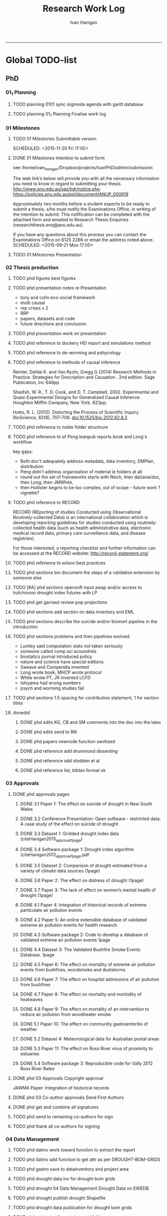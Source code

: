 #+TITLE: Research Work Log 
#+AUTHOR: Ivan Hanigan
#+email: ivan.hanigan@gmail.com
-----

* Global TODO-list

** PhD

*** 01_1 Planning
***** TODO planning 0101 sync orgmode agenda with gantt database

***** TODO planning 01_1 Planning Finalise work log


*** 01 Milestones

***** TODO 01 Milestones Submittable version

    SCHEDULED: <2015-11-20 Fri 17:00>
***** DONE 01 Milestones Intention to submit form
see /home/ivan_hanigan/Dropbox/projects/IvanPhD/admin/submission

The web link’s below will provide you with all the necessary information you need to know in regard to submitting your thesis.
http://www.anu.edu.au/sas/hdr/notice.php
https://policies.anu.edu.au/ppl/document/ANUP_000819

Approximately two months before a student expects to be ready to submit a thesis, s/he must notify the Examinations Office, in writing of the intention to submit.  This notification can be completed with the attached form and emailed to Research Thesis Enquiries (researchthesis.enq@anu.edu.au).

If you have any questions about this process you can contact the Examinations Office on 6125 2266 or email the address noted above.
    SCHEDULED: <2015-09-21 Mon 17:00>
***** TODO 01 Milestones Presentation
    SCHEDULED: <2015-11-19 12:30>

*** 02 Thesis production

***** TODO phd figures best figures
***** TODO phd presentation notes re Presentation
- tony and colin eco-social framework
- multi causal
- rep crises x 2
- RRP
- papers, datasets and code
- future directions and conclusion
***** TODO phd presentation work on presentation
***** TODO phd reference to dockery HEI report and simulations method
***** TODO phd reference to de-worming and pshycology
***** TODO phd reference to methods of causal inference
Remler, Dahlai K. and Van  Ryzin, Gregg G.(2014) Research Methods in Practice: Strategies for Description and Causation . 2nd edition.  Sage Publication, Inc 648pp

Shadish, W. R., T. D. Cook, and D. T. Campbell. 2002. Experimental and Quasi-Experimental Designs for Generalized Causal Inference. Houghton Mifflin Company, New York. 623pp.

\cite{Hutto2012}

Hutto, R. L. (2012). Distorting the Process of Scientific Inquiry. BioScience, 62(8), 707–708. doi:10.1525/bio.2012.62.8.3

***** TODO phd reference to noble folder structrure
***** TODO phd reference to of Peng leanpub reports book and Long's workflow

key gaps:
- Both don't adequately address metadata, data inventory, DMPlan, distribution
- Peng didn't address organisation of material ie folders at all
- round out the set of frameworks starts with Reich, then dat/ana/doc, then Long, then JMWhite, 
- then Hollister begins to be too complex, out of scope - future work ? vignette?  
***** TODO phd reference to RECORD
RECORD (REporting of studies Conducted using Observational Routinely-collected Data) is an international collaboration which is  developing reporting guidelines for studies conducted using routinely-collected health data (such as health administrative data, electronic medical record data, primary care surveillance data, and disease registries). 


For those interested, a reporting checklist and further information can be accessed at the RECORD website: http://record-statement.org/

***** TODO phd reference to wilson best practices
***** TODO phd sections bio document the steps of a validation extension by someone else
***** TODO [#A] phd sections opensoft input awap and/or access to hutchinson drought index futures with LP
***** TODO phd get garnaut review pop projections
***** TODO phd sections add section on data inventory and EML
***** TODO phd sections describe the suicide and/or biomort pipeline in the introduction
***** TODO phd sections problems and then pipelines evolved
- Lumley said computation stats not taken seriously
- someone called comp sci scoundrels
- biostatics journal introduced policy
- nature and science have special editions
- Sweave and Compendia invented
- Long wrote book,  MHCP wrote protocol
- White wrote PT, JR invented LCFD
- Ishiyama had wrong numbers
- psych and worming studies fail

***** TODO phd sections 1.5 spacing for contribution statement, 1 for section titles
***** donedid
****** DONE phd edits KG, CB and SM comments into the doc into the latex

****** DONE phd edits send to RN

****** DONE phd papers newnode function sanitized
****** DONE phd reference add drummond dissenting

****** DONE phd reference add stodden et al

****** DONE phd reference list, bibtex format ok 
*** 03 Approvals



***** DONE phd approvals pages
****** DONE 3.1 Paper 1: The effect on suicide of drought in New South Wales
****** DONE 3.2 Conference Presentation: Open software - restricted data: A case study of the effect on suicide of drought
****** DONE 3.3 Dataset 1: Gridded drought index data (citeHanigan2015_approval_1page)
****** DONE 3.4 Software package 1: Drought index algorithm (citeHanigan2012_approval_1page.pdf
****** DONE 3.5 Dataset 2: Comparison of drought estimated from a variety of climate data sources (1page)
****** DONE 3.6 Paper 2: The effect on distress of drought (1page)
****** DONE 3.7 Paper 3: The lack of effect on women’s mental health of drought (1page)
****** DONE 4.1 Paper 4: Integration of historical records of extreme particulate air pollution events
****** DONE 4.2 Paper 5: An online extensible database of validated extreme air pollution events for health research
****** DONE 4.3 Software package 2: Code to develop a database of validated extreme air pollution events 1page
****** DONE 4.4 Dataset 3: The Validated Bushfire Smoke Events Database. 1page
****** DONE 4.5 Paper 6: The effect on mortality of extreme air pollution events from bushfires, woodsmoke and duststorms
****** DONE 4.6 Paper 7: The effect on hospital admissions of air pollution from bushfires
****** DONE 4.7 Paper 8: The effect on mortality and morbidity of heatwaves
****** DONE 4.8 Paper 9: The effect on mortality of an intervention to reduce air pollution from woodheater smoke
****** DONE 5.1 Paper 10: The effect on community gastroenteritis of weather
****** DONE 5.2 Dataset 4: Meteorological data for Australian postal areas
****** DONE 5.3 Paper 11: The effect on Ross River virus of proximity to estuaries
****** DONE 5.4 Software package 3: Reproducible code for Vally 2012 Ross River Rates



***** DONE phd 03 Approvals Copyright approval
JAWMA Paper: Integration of historical records


***** DONE phd 03 Co-author approvals Send First Authors



***** DONE phd get and combine all signatures

***** TODO phd send to remaining co-authors for sign


***** TODO phd thank all co-authors for signing


*** 04 Data Management
***** TODO phd datinv work toward function to extract the report
***** TODO phd datinv add function to get attr as per DROUGHT-BOM-GRIDS
#+begin_src R :session *R* :tangle no :exports none :eval no
  #### name:2015-10-15 ####
  
  #### Set any global variables here ####
  projdir <- "~/projects/DROUGHT-BOM-GRIDS/"
  outdir <- file.path(projdir, "data")
  # if(!file.exists(outdir)) dir.create(outdir)
  #outfile <- "data"
  #file.path(outdir, outfile) 
  setwd(projdir)
  
  #### Load any needed libraries #### 
  #library(gdata)
  library(disentangle)
  library(sqldf)
  #library(taxize)
  indir <- "data"
  
  #### Identify your data inputs ####
  dir(indir)
  infile <- "drought_bom_grids.rain_act_1890_2008.csv"
  
   
  #### load ####
  print(file.path(projdir, indir,infile))
  dat <- read.csv(file.path(indir,infile), stringsAsFactors = F)
      
  #### check ####
  str(dat)
  # write down the nrows and ncols here for future reference
  # 'data.frame': 4260 obs. of  11 variables:
  head(dat) 
  tail(dat)
  summary(dat)
  
  vl  <- variable_names_and_labels(infile = file.path(indir, infile))
  for(i in 1:nrow(vl)){
  #  i=1
  inst <- "INSERT INTO attr(
              entity_id, variable_name, variable_definition, measurement_scales, 
              units, value_labels)
      VALUES ("
    txt  <- paste(c(34, vl[i,1:(ncol(vl)-3)]), sep = "", collapse = "','")
  txt <- gsub("34'", "34", txt)
  cat(sprintf("%s\n%s');\n", inst,txt))
  } 
#+end_src 

***** TODO phd gastro save to datainventory and project area
***** TODO phd drought  data inv for drought bom grids
***** TODO phd drought 04 Data Management Drought Data on EWEDB
***** TODO phd drought publish drought Shapefile

***** TODO phd drought data publication for drought bom grids
***** DONE phd sort out vally_rrv scripts and folders
TODO which is home?
~/Dropbox/projects/IvanPhD/Papers/Vally20091223_RossRiverRates/ 
OR /home/ivan_hanigan/projects/vally_rrv

*** 05 Post-doc opportunities
***** TODO phd heatwaves and health forecasting 
***** TODO 05 Post-doc opportunities Talk to Mark Howden re CSIRO



***** TODO phd postdoc at UC
***** TODO phd postdoc at UC, print levels

*** 06 Paid Work

***** TODO 06 Work opportunities Contact enago and ask for work 



*** 07 Supervision
***** DONE 07 Supervision Colin back
      SCHEDULED: <2015-10-07 Wed 17:00>

*** 08 Reviewing
** UCRH

***** TODO ucrh 0601 UCRH Files Files copy spatial ref
Not hunter water, not dem, not rural, not natsem, just abs, anzlic metadata, aria, asgs, bom, postcode, air toxics, bikeways, landuse, seifa, topo250k, valuation,

***** TODO ucrh timesheet 
      SCHEDULED: <2015-11-19 Thu 09:00>
***** TODO ucrh 0601 UCRH Files files planning deploy to SURE workspace, test on Rstudio server
As part of this write some simple doco like a DMP but focus on pipeline workflow
Use examples of Neuro
- neighbourhood
- neuro log
- seef analysis plan 
- sabrina work
- noise
- DMP, datainv, workplans, worklogs, workflows, distribution, group/individual
***** TODO 0602 UCRH Neighbourhood Data sharing arrangements
- upstream data collections like WA air pollution have licence
- does CSIRO?
- the data inventory can capture details for each dataset
- get CC to agree to share passive monitor data via LK
- get JH to agree to share passive and active monitor data via LK
- get AB advice on GEE prediction error
- get MC agreement on shipping CTM run for no2

***** TODO [#A] URGENT_ACTION ucrh 0602 UCRH Neighbourhood data inventory overview
***** TODO ucrh 0602 UCRH Neighbourhood data inventory email CC about passive
***** TODO ucrh 0602 UCRH Neighbourhood data inventory email JH about passive and LUR and CTM
***** TODO ucrh 0602 UCRH Neighbourhood data inventory email AB about GEE
***** TODO ucrh 0602 UCRH neighbourhood Neighbourhood meeting 4 analysis plan and data review for meeting
***** TODO 0602 UCRH Neighbourhood Preliminary modelling
- This depends on data inventory and sharing
- Plan at next meeting
***** TODO ucrh 0602 UCRH Neighbourhood Neighbourhood setup BMElib
BME install and test, got warnings, need to resolve
NA
***** TODO ucrh 0603 UCRH Noise Noise Meeting 
***** TODO [#A] URGENT_ACTION ucrh 0603 UCRH Noise List limitations of the preliminary model.
- After prelim modelling we decided the results are good to go into a more refined doco
- the discussion turns to limitations about 
a) source (roads, rail etc), need for QC/validation
b) target (buildings, shape, height)
c) barriers (the RMS or property developer built walls)

***** TODO ucrh 0603 UCRH Noise Reporting
Ivan, Ben and Geoff (all welcome)
Oct
TODO writing up our findings so far. 
possible the document could be "Data Requirements for a Noise Model; A Case Study of Sydney NSW"  and so a brief lit review on the noise model followed by a data inventory and the case study is about the attempts at data acquisition (and I assume discussion of the lack of available data or limitations and blah blah)

***** TODO ucrh 0603 UCRH Noise Hunting data
- Look around in data.gov, NSW ‘SIX’ eXchange site, AURIN
- TODO focus on buildings/ traffic counts.
- TODO LATER
***** TODO ucrh 0603 UCRH Noise Literature collection
All
Ongoing
TODO example Jal sent a few papers on noise esp aircraft noise
This is low priority, see 3. Reporting task above.
Geoff noted he has students who are doing a lit review on indirect effects of noise on health.  Ben has stuff.

***** TODO ucrh 0603 UCRH Noise Traffic Counts
URGENT TODO Christine still to supply Zenith.
DONE most of the traffic files that Christine had are shared with Ivan now. RMS traffic XLS, RMS Roadside Device, RMS Permanent Active Counters, Bankstown (Jal likes this one close to bankstown airport – only a secondary airport, Fairfield don’t want new airport, Liverpool do). traffic counts XLS, Hawkesbury Traf counts XLS, Randwick Bondi Junction Traf count estimates, Willoughby Traf counts XLS, Zenith (estimates) . (councils only count for high-ish load roads – not complete + camden).  Also Geoscience Aus Elevation files.
Confirmed that haven't looked at building attributes other than differentiating between high density and low density residential land use

***** TODO ucrh 0603 UCRH Noise Review data ‘shopping-list’
All
This fortnight
DONE See items below.  Note that we group datasets into clusters.  Also note that Christine mentioned airplanes which we hadn’t noted before. (Ivan has now added to list)
Agreement to Focus on building first and traffic counts second. 
Geoff mentioned LiDAR.  Not added to list yet.  This would be added to the building polygon dataset.  See notes for 2. Buildings
TODO checkout StreetPro (road lines/classifications and rail)

***** TODO [#A] URGENT_ACTION ucrh 0604 UCRH SEEF get connected to SURE
***** TODO ucrh 0604 UCRH SEEF SEEF plan analysis
***** TODO ucrh 0604 UCRH SEEF SEEF plan analysis WalkAirHealth
- Ivan to read Hankey 2012
- Ivan do data inventory and derived data files
- Folders

***** TODO ucrh 0605 UCRH General Contract management (timesheets)
***** TODO ucrh 0605 UCRH General Project exposures Training UCRH staff in workflows
***** TODO ucrh 0605 UCRH General Project exposures, generalise Neuro for all SEEF
***** TODO ucrh 0605 UCRH General Project exposures, Neuro add IDW metadata 
***** TODO ucrh 0605 UCRH General Project exposures, walkability, follow up with Darren Re changes

** Personal
***** TODO personal map nea
***** TODO personal financial spreadsheet
***** TODO personal add CAR and marking to CV (check guru pres is on )

* Daily log
** 2015 Sep

*** 2015-09-13 Sun 
**** TODO-list 
***** DONE phd start a daily github streak and re-organise the daily log
      SCHEDULED: <2015-09-13 Sun 17:00>
***** DONE ucrh planning the transfer of data into and out of SURE
**** timesheet
#+begin_src txt :tangle work-log.csv :eval no :padline no
2015-09-13 Sun, phd, 50
2015-09-13 Sun, ucrh, 50
#+end_src

*** 2015-09-14 Mon 
**** TODO-list 
***** DONE personal jog
      SCHEDULED: <2015-09-14 Mon 09:20>
***** DONE ucrh describe the UCRH 'correct' pipeline, send to MR and GM
      SCHEDULED: <2015-09-14 Mon 11:00>
 
***** DONE ucrh neuro work toward finalise the file for JB, in the context of the right way
**** timesheet
#+begin_src txt :tangle work-log.csv :eval no :padline no
2015-09-14 Mon, ucrh, 50
#+end_src

*** 2015-09-15 Tue 
**** TODO-list 
***** DONE phd publish drought bom grids to OSF with licence 

***** DONE personal jog
***** DONE phd meet AW at botanic gardens
      SCHEDULED: <2015-09-15 Tue 10:30>
***** DONE phd RRR sweave vs markdown comparison send to PT
***** DONE ucrh redo neuro with disentangle package version of extract big pt, and shipping tifs, found sp::over is better than raster::intersect
      SCHEDULED: <2015-09-15 Tue 15:30>
***** DONE ucrh neuro work toward finalise the file for JB, in the context of the right way
**** timesheet
#+begin_src txt :tangle work-log.csv :eval no :padline no
2015-09-15 Tue, ucrh, 50
2015-09-15 Tue, phd, 50
#+end_src
*** 2015-09-16 Wed 
**** TODO-list 
***** DONE personal apply DTO job
      SCHEDULED: <2015-09-16 Wed>
***** DONE personal jog
***** DONE phd RR reports description Sweave vs Markdown to blog

***** DONE ucrh workplan tasks sync with my main tasklist, and orgmode
      SCHEDULED: <2015-09-16 17:00>


***** DONE ucrh data management planning (wrote into DMP section of disentangle)
**** timesheet
#+begin_src txt :tangle work-log.csv :eval no :padline no
2015-09-16 Wed, personal, 50
2015-09-16 Wed, urch, 50
#+end_src
*** 2015-09-17 Thu 
**** TODO-list 
***** DONE personal jog

***** DONE ucrh noise meeting prep 1hr 
      SCHEDULED: <2015-09-17 Thu 11:10>
***** DONE URGENT_ACTION 0602 UCRH Neighbourhood Neighbourhood meeting 3 EMAIL ALL
- organise to meet with Jane etc at CASANZ

NA
***** DONE ucrh neuro work toward finalise the file for JB, in the context of the right way

***** DONE 0603 UCRH Noise Noise Meeting 2 1.5hr
      SCHEDULED: <2015-09-17 Thu 13:00>
Data Inventory
NA
***** DONE ucrh think thru the workplan, worklog, workflow documentation bundle in neuro proj

**** timesheet
#+begin_src txt :tangle work-log.csv :eval no :padline no
2015-09-17 Thu, ucrh, 100
#+end_src
*** 2015-09-18 Fri 
**** TODO-list 
***** DONE ucrh think thru the workplan, worklog, workflow documentation bundle in neuro proj
      SCHEDULED: <2015-09-18 Fri 10:45>

***** DONE ucrh GM meeting
      SCHEDULED: <2015-09-18 Fri 11:00>

***** DONE personal jog
***** DONE ucrh send neuro to BJ, via cloudstor
      SCHEDULED: <2015-09-18 Fri 12:00>

***** DONE phd add workflow stuff to the thesis org 
**** timesheet
#+begin_src txt :tangle work-log.csv :eval no :padline no
2015-09-18 Fri, ucrh, 90
#+end_src
*** 2015-09-19 Sat 
**** TODO-list 
***** DONE phd DiagrammeR, newnode and causal dags
***** DONE phd add workflow stuff to the thesis org 

**** timesheet
#+begin_src txt :tangle work-log.csv :eval no :padline no
2015-09-19 Sat, phd, 80
#+end_src
*** 2015-09-20 Sun 
**** TODO-list 
***** DONE phd 02 Thesis production Prepare, sort out presentation, introduction, synthesis
    SCHEDULED: <2015-09-20 Sun 12:00>
***** DONE personal run backup weekly and then transfer to seagate 2014-03-07, then transport to store at mums house
**** timesheet
#+begin_src txt :tangle work-log.csv :eval no :padline no
2015-09-20 Sun, phd, 50
#+end_src
*** 2015-09-21 Mon 
**** TODO-list 

***** DONE personal jog
***** DONE personal aid Mum with sore leg
***** DONE phd complete review of thesis summary, using hemmingway app
***** DONE phd review the IJEPH paper 
      SCHEDULED: <2015-09-21 Mon 17:00>


**** timesheet
#+begin_src txt :tangle work-log.csv :eval no :padline no
2015-09-21 Mon, phd, 50
#+end_src
*** 2015-09-22 Tue 
**** TODO-list 
***** DONE personal jog
***** DONE phd review the IJEPH paper 
      SCHEDULED: <2015-09-22 Tue 11:40>
***** DONE phd blog about charlie park and tags, then bash script
***** DONE phd KG, CB and SM comments into the doc into the latex
***** DONE phd collate questions for CB

**** timesheet
#+begin_src txt :tangle work-log.csv :eval no :padline no
2015-09-22 Tue, phd, 100
#+end_src
*** 2015-09-23 Wed 
**** TODO-list 
***** DONE ucrh CASANZ conference, travel to melbourne
***** DONE phd organise the diagrammer code for efficient listing of steps, in and out
***** DONE ucrh 0602 UCRH Neighbourhood Neighbourhood write doco about datasets and methods
      SCHEDULED: <2015-09-23 Wed 14:00>


**** timesheet
#+begin_src txt :tangle work-log.csv :eval no :padline no
2015-09-23 Wed, ucrh, 100
#+end_src
*** 2015-09-24 Thu 
**** TODO-list 
***** DONE ucrh satellite workshop
***** DONE ucrh timesheet
      SCHEDULED: <2015-09-24 Thu 14:00>
**** timesheet
#+begin_src txt :tangle work-log.csv :eval no :padline no
2015-09-24 Thu, ucrh, 100
#+end_src
*** 2015-09-25 Fri 
**** TODO-list 
***** DONE personal recover from travel

***** DONE phd organisation of material, start blog posts about folders, 1/3
***** DONE phd KG, CB and SM comments into the doc into the latex


**** timesheet
#+begin_src txt :tangle work-log.csv :eval no :padline no
2015-09-25 Fri, phd, 50
#+end_src
*** 2015-09-26 Sat 
**** TODO-list 
***** DONE phd organisation of material blog post about R folders, 2/3
***** DONE phd review summary and ensure presentation ordering is sensible

**** timesheet
#+begin_src txt :tangle work-log.csv :eval no :padline no
2015-09-26 Sat, phd, 50
#+end_src
*** 2015-09-27 Sun 
**** TODO-list 
***** DONE phd review summary
***** DONE personal jog
***** DONE phd blog PT-WF
***** DONE phd review summary
***** DONE phd review presentation
      SCHEDULED: <2015-09-27 Sun 22:00>
***** DONE phd prep co-author approval emails (send them with signatures)
***** DONE phd clean up abstract

**** timesheet
#+begin_src txt :tangle work-log.csv :eval no :padline no
2015-09-27 Sun, phd, 50
#+end_src
*** 2015-09-28 Mon 
**** TODO-list 
***** DONE personal jog
***** DONE phd blog entry reproducibility gives rigour
***** DONE phd 03 Co-author approvals Send First Authors
      SCHEDULED: <2015-09-28 Mon 14:00>

**** timesheet
#+begin_src txt :tangle work-log.csv :eval no :padline no
2015-09-28 Mon, phd, 50
#+end_src
*** 2015-09-29 Tue 
**** TODO-list 
***** DONE personal jog

***** DONE phd publish vally 2012 RRV code
***** DONE phd send to co-authors for signatures
      SCHEDULED: <2015-09-29 Tue 15:30>

**** timesheet
#+begin_src txt :tangle work-log.csv :eval no :padline no
2015-09-29 Tue, phd, 50
#+end_src
*** 2015-09-30 Wed 
**** TODO-list 
***** DONE phd meet AW gardens
      SCHEDULED: <2015-09-30 Wed 10:30>
***** DONE ucrh phone conf with GM and SP RE SEEF plan analysis
      SCHEDULED: <2015-09-30 Wed 14:00>
***** DONE phd letters to co-authors, revise letter for RRv paper

***** DONE ucrh receipts from conference to GM
***** DONE phd worklog
      SCHEDULED: <2015-09-30 Wed 16:20>
***** DONE personal pick R 
      SCHEDULED: <2015-09-30 Wed 16:30>
**** timesheet
#+begin_src txt :tangle work-log.csv :eval no :padline no
2015-09-30 Wed, ucrh, 80
#+end_src
** 2015 Oct
*** 2015-10-01 Thu 
**** TODO-list 
***** DONE personal jog
***** DONE ucrh org meet with SaPt
***** DONE phd add AW edits, send to CB
***** DONE phd post on RR in epi
***** DONE phd review IJERPH ask editor regarding data viz
***** DONE ucrh workplan
***** DONE phd backup datainv
***** DONE personal respond to ASpcht, Hm and Rs email re post doc
***** DONE phd meet CB
      SCHEDULED: <2015-10-01 Thu 15:30>
***** DONE ucrh add SURE to workplan (do gantt db stuff)
**** timesheet
#+begin_src txt :tangle work-log.csv :eval no :padline no
2015-10-01 Thu, ucrh, 80
#+end_src
*** 2015-10-02 Fri 
**** TODO-list 
***** DONE personal jog
***** DONE ucrh pull out MCHP guidlines (update URL on blog)
***** DONE ucrh assignment marking preparation
      SCHEDULED: <2015-10-02 Fri 11:00>
- confirmation log in works
***** DONE ucrh LK review, chat prep, ask Gwill about kriging

***** DONE ucrh workplan meeting with GM
      SCHEDULED: <2015-10-02 Fri 12:00>
- show updated workplan
- discuss marking, select question
- discuss SURE access
- discuss folder structure at Q drive level and sub-project levels
***** DONE ucrh Neighbourhood methods, Mborg
Email MB CC GM: remind him of meeting, then suggestion that I talk to Gwill and Lknib

***** DONE UCRH Neighbourhood Neighbourhood meeting 3 doodle poll

**** timesheet
#+begin_src txt :tangle work-log.csv :eval no :padline no
2015-10-02 Fri, ucrh, 100
#+end_src
*** 2015-10-03 Sat 
**** TODO-list 
***** DONE personal jog

***** DONE phd diagrammer vis techniques blog post
      SCHEDULED: <2015-10-03 Sat 11:45>
***** DONE ucrh describe DMP and pipeline workflow
      SCHEDULED: <2015-10-03 Sat 16:00>
Use examples of 
- neighbourhood
- neuro log
- seef analysis plan 
- sabrina work
- noise
- DMP, datainv, workplans, worklogs, workflows, distribution, group/individual
***** DONE phd review IJERPH resubmit
      SCHEDULED: <2015-10-03 Sun>
**** timesheet
#+begin_src txt :tangle work-log.csv :eval no :padline no
2015-10-03 Sat, ucrh, 50
#+end_src
*** 2015-10-04 Sun 
**** TODO-list 
***** DONE phd Filing systems, blog post and tentative tweet

***** DONE 06 Work opportunity NCI
      SCHEDULED: <2015-10-04 Sun 16:00>


***** DONE ucrh DMP organisations
**** timesheet
#+begin_src txt :tangle work-log.csv :eval no :padline no
2015-10-04 Sun, phd, 80
#+end_src
*** 2015-10-05 Mon 
**** TODO-list 
***** DONE phd starting to incorporate CB words to intro, and beef up crisis context
***** DONE personal ride

***** DONE phd dig out 5 caps refs, send to CB
***** DONE ucrh file naming conventions, blog post
***** DONE phd thank all co-authors who replied
      SCHEDULED: <2015-10-05 Mon 16:00>
**** timesheet
#+begin_src txt :tangle work-log.csv :eval no :padline no
2015-10-05 Mon, phd, 50
#+end_src
*** 2015-10-06 Tue 
**** TODO-list 
***** DONE phd send all remaining co-authors 
      SCHEDULED: <2015-10-06 Tue 09:00>

***** DONE personal jog
      SCHEDULED: <2015-10-06 Tue 10:00>

***** DONE phd co-authors mail
***** DONE personal Serg Tax

***** DONE phd back up datinv
***** DONE 01 Milestones Intention to submit notification to student office
      SCHEDULED: <2015-10-06 Tue 11:30>
***** DONE phd organise meet with KtG
      SCHEDULED: <2015-10-06 Tue 10:30>
***** DONE phd follow up DBL datasharing issues, and Birds/regions paper
***** DONE phd organise meet with McF
***** DONE phd add some stuff about pipelines from recent mozilla exchanges
***** DONE phd prep to send to RN
      SCHEDULED: <2015-10-06 Tue 10:30>

**** timesheet
#+begin_src txt :tangle work-log.csv :eval no :padline no
2015-10-06 Tue, phd, 50
#+end_src
*** 2015-10-07 Wed 
**** TODO-list 
***** DONE phd blog post re Noble's folder structure.
***** DONE ucrh compile folders/files ideas for sabrina
***** DONE phd 06 work opportunity at UC
      SCHEDULED: <2015-10-07 Wed 11:00>
***** DONE ucrh Assignments Marking - read the first couple full then abs and conc only all

***** DONE phd copyright approvals

**** timesheet
#+begin_src txt :tangle work-log.csv :eval no :padline no
2015-10-07 Wed, ucrh, 30
2015-10-07 Wed, ucrh-assignments, 20
2015-10-07 Wed, phd, 50
#+end_src
*** 2015-10-08 Thu 
**** TODO-list 
***** DONE phd prep and send to RN
***** DONE ucrh SEEF org meet with SaPt
      SCHEDULED: <2015-10-08 Thu 10:00>
***** DONE ucrh URGENT ACTION planning, write up notes from friday meet with GM
***** DONE ucrh workplan edits and DMP organisations
      SCHEDULED: <2015-10-07 Wed 09:00>
***** DONE ucrh URGENT_ACTION 0602 UCRH Neighbourhood Neighbourhood meeting 3
***** DONE ucrh doodle poll - remember Mum drop off

***** DONE ucrh timesheet 
      SCHEDULED: <2015-10-08 Thu 16:00>

***** DONE phd worklog post
      SCHEDULED: <2015-10-08 Thu 16:50>

***** DONE ucrh test assignment marking start to, mark one good and one poor, compare with geoff egs

**** timesheet
#+begin_src txt :tangle work-log.csv :eval no :padline no
2015-10-08 Thu, ucrh, 70
2015-10-08 Thu, ucrh-assignments, 30
#+end_src
*** 2015-10-09 Fri 
**** TODO-list 
***** DONE phd biblio clean
      SCHEDULED: <2015-10-09 Fri 08:30>
***** DONE ucrh test assignment marking start to, mark one good and one poor, compare with geoff egs
      SCHEDULED: <2015-10-09 Fri 09:00>
***** DONE ucrh 0605 UCRH General Assignment Marking start two, mark one good and one poor, compare with geoff egs

***** DONE ucrh 0605 UCRH General Assignments Marking  meeting
      SCHEDULED: <2015-10-09 Fri 11:30>

**** timesheet
#+begin_src txt :tangle work-log.csv :eval no :padline no
2015-10-09 Fri, ucrh, 30
2015-10-09 Fri, ucrh-assignments, 70
2015-10-09 Fri, phd, 20
#+end_src
*** 2015-10-10 Sat 
**** TODO-list 
***** DONE phd reference list, bibtex format ok
**** timesheet
#+begin_src txt :tangle work-log.csv :eval no :padline no
2015-10-10 Sat, phd, 50
#+end_src
*** 2015-10-11 Sun
**** TODO-list
***** DONE personal deck
*** 2015-10-12 Mon 
**** TODO-list 
***** DONE personal job app DoH prep
***** DONE phd reference Peng book back to library
      SCHEDULED: <2015-10-12 Mon 10:00>
***** DONE phd 07 supervision meet KtG
      SCHEDULED: <2015-10-12 Mon 14:00>

***** DONE phd post re makeProjectNoble
***** DONE phd refs in synth and suiclim, check word count

***** DONE personal mab gym, nea cub
***** DONE personal job app DoH submit
      SCHEDULED: <2015-10-12 Mon 20:00>


**** timesheet
#+begin_src txt :tangle work-log.csv :eval no :padline no
2015-10-12 Mon, phd, 50
#+end_src
*** 2015-10-13 Tue 
**** TODO-list 

***** DONE personal sick leave

***** DONE phd revise abstract post KtG, send word doc
***** DONE personal mum doc
      SCHEDULED: <2015-10-13 Tue 12:20>
***** DONE 06 Work, NCI interview
      SCHEDULED: <2015-10-13 Tue 14:30>

**** timesheet
#+begin_src txt :tangle work-log.csv :eval no :padline no
2015-10-13 Tue, ucrh, 60
2015-10-13 Tue, personal, 40
#+end_src
*** 2015-10-14 Wed 
**** TODO-list 
***** DONE phd exploratory data analysis guidelines and EDA template
***** DONE personal chemist for mum

***** DONE phd ref the UQ hacker scandal
***** DONE phd potential_reviewers list to CB

***** DONE personal mum to doc follow up
      SCHEDULED: <2015-10-14 Wed 13:30>

***** DONE ucrh 0603 UCRH Noise data inventory updates

***** DONE ucrh 0603 UCRH Noise data_traffic_council and RMS
**** timesheet
#+begin_src txt :tangle work-log.csv :eval no :padline no
2015-10-14 Wed, ucrh, 65
2015-10-14 Wed, personal, 35
#+end_src
*** 2015-10-15 Thu 
**** TODO-list 
***** DONE ucrh 0603 UCRH Noise data_traffic_zenith Contract Re Sharing internally
***** DONE ucrh 0601 UCRH Files files describe DMP and pipeline workflow
      SCHEDULED: <2015-10-15 Thu 10:00>
- DMP, datainv, workplans, worklogs, workflows, distribution, group/individual
***** DONE phd Tony McMichael's book launch
      SCHEDULED: <2015-10-15 Thu 11:30>
***** DONE ucrh 0601 UCRH Files files walkability footpaths dataset and etc osm fileshare to rstudio

***** DONE phd skype CB
      SCHEDULED: <2015-10-15 Thu 16:00>
**** timesheet
#+begin_src txt :tangle work-log.csv :eval no :padline no
2015-10-15 Thu, ucrh, 50
2015-10-15 Thu, personal, 50
#+end_src
*** 2015-10-16 Fri 
**** TODO-list 
***** DONE phd section on data inventory and EML
      SCHEDULED: <2015-10-16 Fri 10:50>

***** DONE ucrh 0601 UCRH Files files walkability for BJ, queries to GM and MR
***** DONE ucrh 0601 UCRH Files files walkability footpaths dataset and etc osm fileshare to q drive
***** DONE phd post note about writeOGR and sptransform
***** DONE ucrh 0603 UCRH Noise data_traffic_zenith Contract Re Sharing internally


**** timesheet
#+begin_src txt :tangle work-log.csv :eval no :padline no
2015-10-16 Fri, ucrh, 100
#+end_src
*** 2015-10-17 Sat 
**** TODO-list 
***** DONE personal nea gym
      SCHEDULED: <2015-10-17 Sat 09:15>
***** DONE ucrh describte the workplan, worklog, workflow concept in a blog post

**** timesheet
#+begin_src txt :tangle work-log.csv :eval no :padline no
2015-10-17 Sat, ucrh, 50
#+end_src
*** 2015-10-18 Sun 
**** TODO-list 
***** DONE phd datinv mod to Intellectualright
***** DONE ucrh mods to datinv to allow standard workplan devs

***** DONE phd updates on gislibrary, failed, alert DF
***** DONE personal bike shopping
      SCHEDULED: <2015-10-18 Sun 11:00>

***** DONE phd datinv work toward function to extract the report

**** timesheet
#+begin_src txt :tangle work-log.csv :eval no :padline no
2015-10-18 Sun, ucrh, 50
#+end_src
*** 2015-10-19 Mon 
**** TODO-list 
***** DONE ucrh 0603 UCRH Noise email BHnz re Noise
***** DONE ucrh 0603 UCRH Noise data_traffic_zenith Contract Re Sharing internally
***** DONE ucrh 0603 UCRH Noise data_traffic_council and RMS
***** DONE personal green waste
***** DONE ucrh 0602 UCRH Neighbourhood methods summarise Akita paper summary 
***** DONE ucrh 0605 UCRH General walkability, get walkability ready for BJ
***** DONE personal maeve gym
      SCHEDULED: <2015-10-19 Mon 15:50>
**** timesheet
#+begin_src txt :tangle work-log.csv :eval no :padline no
2015-10-19 Mon, ucrh, 100
#+end_src
*** 2015-10-20 Tue 
**** TODO-list 
***** DONE ucrh 0605 UCRH General walkability, prep send to BJ URGENT_ACTION 
***** DONE ucrh 0605 UCRH General walkability, prep send to BJ URGENT_ACTION 
***** DONE ucrh 0603 UCRH Noise EJ notes from CC and BJ emails to worklog
***** DONE ucrh 0605 UCRH General Project exposures email re Training sabrina in workflows
***** DONE ucrh update datainv website for better methods section
***** DONE phd updates on gislibrary, success after DF advice
***** DONE ucrh 0605 UCRH General Project exposures project/dataset homepage (and datinv)
tested on noise

**** timesheet
#+begin_src txt :tangle work-log.csv :eval no :padline no
2015-10-20 Tue, ucrh, 100
#+end_src
*** 2015-10-21 Wed 
**** TODO-list 
***** DONE ucrh 0602 UCRH Neighbourhood Prep for meeting
***** DONE [#A] ucrh 0602 UCRH Neighbourhood methods summarise Akita paper summary 

***** DONE ucrh 0602 UCRH Neighbourhood data inventory in sydney
***** DONE ucrh 0602 UCRH Neighbourhood Neighbourhood meeting 3 URGENT_ACTION
      SCHEDULED: <2015-10-21 Wed 14:00>
***** DONE [#A] ucrh 0602 UCRH Neighbourhood methods summarise Akita paper summary 

**** timesheet
#+begin_src txt :tangle work-log.csv :eval no :padline no
2015-10-21 Wed, ucrh, 110
#+end_src
*** 2015-10-22 Thu 
**** TODO-list 

***** DONE ucrh datinv setup for methods protocol

***** DONE phd key slide to CB, replication V reproducibility crises!

***** DONE personal jog

***** DONE phd deploy datinv to public github
***** DONE [#A] ucrh 0602 UCRH Neighbourhood methods summarise Akita paper summary 
      SCHEDULED: <2015-10-22 Thu 10:30>
***** DONE ucrh ucrh 0602 UCRH Neighbourhood meet LK to discuss Akita
      SCHEDULED: <2015-10-22 Thu 15:30>
- talk about GEE
- talk about workflow pipeline

***** DONE ucrh timesheet
      SCHEDULED: <2015-10-22 Thu 16:00>

***** DONE phd references, fix books, add URL to IUSSP etc
**** timesheet
#+begin_src txt :tangle work-log.csv :eval no :padline no
2015-10-22 Thu, ucrh, 100
#+end_src
*** 2015-10-23 Fri 
**** TODO-list 
***** DONE ucrh 0602 UCRH Neighbourhood summarise notes from discussion with LK
***** DONE phd post about the worklog style
***** DONE ucrh 0602 UCRH Neighbourhood questions to LK
***** DONE ucrh 0605 UCRH General Assignments Marking 
      SCHEDULED: <2015-10-22 Thu 11:00>
***** DONE phd supervision meet CB, discuss pipeline image
      SCHEDULED: <2015-10-23 Fri 16:00>

**** timesheet
#+begin_src txt :tangle work-log.csv :eval no :padline no
2015-10-23 Fri, ucrh, 100
#+end_src
*** 2015-10-24 Sat 
**** TODO-list 
***** DONE phd references
***** DONE ucrh 0605 UCRH General Assignments Marking 
***** DONE personal gym
      SCHEDULED: <2015-10-24 Sat 09:15>

***** DONE phd blog about mendeley fix
***** DONE phd references
***** DONE ucrh 0605 UCRH General Assignments Marking 
***** DONE phd kG and CB abstract stuff

**** timesheet
#+begin_src txt :tangle work-log.csv :eval no :padline no
2015-10-24 Sat, ucrh, 10
2015-10-24 Sat, phd, 50
#+end_src
*** 2015-10-25 Sun 
**** TODO-list 
***** DONE phd abstact
***** DONE ucrh 0605 UCRH General Assignments Marking 
**** timesheet
#+begin_src txt :tangle work-log.csv :eval no :padline no
2015-10-25 Sun, ucrh, 50
#+end_src
*** 2015-10-26 Mon 
**** TODO-list 

***** DONE phd re-read abstract, compile thesis for push
***** DONE phd 03 Approvals add DFish + CB + DLox to the signatures 
***** DONE personal jog
***** DONE phd 02 4.3 BiosmokeValidatedEvents BMC Research Notes manuscript revived

***** DONE personal maeve gym
      SCHEDULED: <2015-10-26 Mon 15:40>
***** DONE phd blog missingess
***** DONE personal blender warranty
***** DONE phd post doc opp UC
**** timesheet
#+begin_src txt :tangle work-log.csv :eval no :padline no
2015-10-26 Mon, phd, 100
#+end_src
*** 2015-10-27 Tue 
**** TODO-list 
***** DONE phd post doc opp UC
***** DONE personal jog
***** DONE ucrh 0603 UCRH Noise Bankstown traffic to BHinz
***** DONE phd failed work on misstable extension

**** timesheet
#+begin_src txt :tangle work-log.csv :eval no :padline no
2015-10-27 Tue, phd, 80
2015-10-27 Tue, ucrh, 20
#+end_src
*** 2015-10-28 Wed 
**** TODO-list 
***** DONE phd figures best figures: test diagrammer version pipeline, 
***** DONE ucrh 0603 UCRH Noise add traffic counts bankstown phone ben
***** DONE ucrh 0603 UCRH Noise fix data inventory to extract from Traffic proj on main server too
***** DONE ucrh 0603 UCRH Noise register the prelim dataset on the Q drive to the inventory
***** DONE personal maeve gym, pick up from pharmacist for mum
      SCHEDULED: <2015-10-28 Wed 15:00>
***** DONE phd blog post misstable v2
***** DONE phd figures best figures: no go with R, add distribution to tikz

**** timesheet
#+begin_src txt :tangle work-log.csv :eval no :padline no
2015-10-28 Wed, phd, 50
#+end_src
*** 2015-10-29 Thu 
**** TODO-list 
***** DONE phd make bridging with good slide(s?)
***** DONE phd references mcm challenger 
***** DONE phd references sabel mashups
***** DONE phd helberr request reminder
***** DONE phd presentation presentation presentation
***** DONE phd structure and KG edits
**** timesheet
#+begin_src txt :tangle work-log.csv :eval no :padline no
2015-10-29 Thu, phd, 100
#+end_src
*** 2015-10-30 Fri 
**** TODO-list 
***** DONE phd kG edits
***** DONE personal jog
***** DONE phd revive mortality extractions for ongoing temp and suicide works
***** DONE ucrh noise traffic email from GM
***** DONE phd skype colin
      SCHEDULED: <2015-10-30 Fri 16:00>
***** DONE phd presentation presentation presentation
**** timesheet
#+begin_src txt :tangle work-log.csv :eval no :padline no
2015-10-30 Fri, phd, 50
#+end_src
** Nov
*** 2015-11-01 Sun 
**** TODO-list 
***** DONE phd sat work on effect mod and vally RRv eg
***** DONE phd read thesis doc
***** DONE phd presentation

**** timesheet
#+begin_src txt :tangle work-log.csv :eval no :padline no
2015-11-01 Sun, phd, 50
#+end_src
*** 2015-11-02 Mon 
**** TODO-list 

***** DONE phd horror stories
***** DONE phd presentation
***** DONE ucrh worklog with GMo
***** DONE personal maeve gym
      SCHEDULED: <2015-11-02 Mon 15:40>
***** DONE phd BiosmokeValidatedEvents
**** timesheet
#+begin_src txt :tangle work-log.csv :eval no :padline no
2015-11-02 Mon, phd, 50
#+end_src
*** 2015-11-03 Tue 
**** TODO-list 
***** DONE phd opensoftware-restricteddata, update from ewedbhia to pres report, add phd
***** DONE phd save the garnaut CC data from mental
***** DONE phd RRv exemplar simple pipe
***** DONE ucrh neighbourhood as pres
**** timesheet
#+begin_src txt :tangle work-log.csv :eval no :padline no
2015-11-03 Tue, phd, 50
2015-11-03 Tue, ucrh, 50
#+end_src
*** 2015-11-04 Wed 
**** TODO-list 
***** DONE phd biomass smoke db, double check data contents, local can have wa, and gislib can too but restricted
***** DONE ucrh noise data inventory
      SCHEDULED: <2015-11-04 Wed 09:30>

***** DONE ucrh workplan overview

***** DONE ucrh workplan noise

***** DONE personal walk the dog
***** DONE ucrh 0602 UCRH Neighbourhood data inventory overview
      SCHEDULED: <2015-11-04 Wed 13:00>
- check coverage of nsw no2 collection
- fit a krige to the no2
- develop the presentation slides
***** DONE personal maeve pick up
      SCHEDULED: <2015-11-04 Wed 14:50>
**** timesheet
#+begin_src txt :tangle work-log.csv :eval no :padline no
2015-11-04 Wed, ucrh, 100
#+end_src
*** 2015-11-05 Thu 
**** TODO-list 
***** DONE ucrh 0602 UCRH Neighbourhood pres
***** DONE phd garnaut rain archive
***** DONE ucrh timesheet
      SCHEDULED: <2015-11-05 Thu 09:30>
***** DONE phd swish
- upgrade swish R server, 
- publish garnaut data there, 
- implement opensoft case study there
- discuss with AT
***** DONE personal lunch crg
***** DONE personal swim
***** DONE ucrh assignment 19
***** DONE phd swish mop up
- need to update the registry and catalogue links on homepage
- 040107 - Meteorology
- 111706 Epidemiology
- requested extension
# NEW REQUEST = Extension #

The development of this VM pair has greatly enhanced our research.  The original allocation period has expired however please consider extending our allocation for another year until end 2016.

Thankyou, 
Ivan Hanigan
ivan.hanigan@anu.edu.au

# ORIGINAL REQUEST IS BELOW #

We are funded by ANDS Applications Project (Code: AP07).

The project is to build a Scientific Workflow System for Assessing and Projecting the Health Impacts of Extreme Weather Events.

The server will host a PostGIS database with the extreme weather events available for spatial and temporal queries - and for download. 

***** DONE phd opensoft futures dry
**** timesheet
#+begin_src txt :tangle work-log.csv :eval no :padline no
2015-11-05 Thu, ucrh, 50
#+end_src
*** 2015-11-06 Fri 
**** TODO-list 
***** TODO phd opensoft futures wet
**** timesheet
#+begin_src txt :tangle work-log.csv :eval no :padline no
2015-11-06 Fri, phd, 50
#+end_src
*** 2015-11-09 Mon 
**** TODO-list 
***** DONE phd awap grids rain monthly downloaded futures
***** DONE phd backups
***** DONE phd awap grids on NSWSD11 drought index calc
***** DONE phd blurb to supes, get ready to send Mk
***** DONE phd drought_nswdpi data management 
      SCHEDULED: <2015-11-09 Mon 13:00>
- move git from ncephsb to bitbucket private
- fix up swish-R version
- add metadata to inventory 
- backup jadehawk version then 
- move to project Areas

***** DONE personal pick maeve
***** DONE ucrh 0602 UCRH Neighbourhood BME pres
- compile the presenatation from the s-sheet

**** timesheet
#+begin_src txt :tangle work-log.csv :eval no :padline no
2015-11-09 Mon, ucrh, 50
2015-11-09 Mon, phd, 50
#+end_src
*** 2015-11-10 Tue 
**** TODO-list 
***** DONE ucrh 0602 UCRH Neighbourhood more pres stuff
***** DONE ucrh 0602 UCRH Neighbourhood workplan = copy the tasks into the shared workplan doc
      SCHEDULED: <2015-11-10 Tue 10:30>
***** DONE phd send Mk the blurb
      SCHEDULED: <2015-11-10 Tue 12:00>

***** DONE ucrh 0602 UCRH Neighbourhood workflow spreadsheets combined
      SCHEDULED: <2015-11-10 Tue 11:00>
- compare /home/ivan_hanigan/Dropbox/projects/air_pollution_ucrh/Neighbourhood_Exposures/versions/ with luke
to 
/home/ivan_hanigan/Dropbox/projects/air_pollution_ucrh/Neighbourhood_Exposures/results/2015-10-21-data-inventory-sydney steps Sydney 

and best ever is 
/home/ivan_hanigan/Dropbox/projects/air_pollution_ucrh/Neighbourhood_Exposures/Neighbourhood_Exposures_for_Cohort_Studies/report2 wf bme

move this upstream to my make-pres folder, and make code to save out summary into the d-box that people share.
***** DONE ucrh 0602 UCRH Neighbourhood data inventory overview
      SCHEDULED: <2015-11-10 Tue 11:00>
***** DONE ucrh 0602 UCRH Neighbourhood send pres to LK, GM, Gwil
***** DONE [#A] phd sections opensoft input awap and/or access to hutchinson drought index futures with LP
- download and store ACCESS climate change data
For some reason the date names disappeared, the file names state first and final dates for the time series, and there is one observation per month.
***** DONE phd edit thesis

**** timesheet
#+begin_src txt :tangle work-log.csv :eval no :padline no
2015-11-10 Tue, ucrh, 50
#+end_src
*** 2015-11-11 Wed 
**** TODO-list 
***** DONE phd upload csiro access to swish-R
***** DONE phd opensoft work toward access projections drought
***** DONE personal fire ext, batt, myer
***** DONE phd approvals
***** DONE phd read over Chapter 3 local enviro and infections
***** DONE personal maeve gym
      SCHEDULED: <2015-11-11 Wed 14:50>
***** DONE phd approvals


**** timesheet
#+begin_src txt :tangle work-log.csv :eval no :padline no
2015-11-11 Wed, phd, 50
#+end_src
*** 2015-11-12 Thu 
**** TODO-list 
***** DONE phd abstract and blurb to Cb, KG and Asle
***** DONE phd upgrade swish-R, fix issue with apache
***** DONE phd presentation and thesis

**** timesheet
#+begin_src txt :tangle work-log.csv :eval no :padline no
2015-11-12 Thu, phd, 50
#+end_src
*** 2015-11-13 Fri 
**** TODO-list 
***** DONE phd evidence tables
      SCHEDULED: <2015-11-13 Fri 11:00>
***** DONE phd presentation and thesis

***** DONE ucrh 0602 UCRH Neighbourhood data inventory summarise Akita paper summary into pres
***** DONE ucrh meet LK
***** DONE phd meet Cb
      SCHEDULED: <2015-11-13 Fri 16:00>

***** DONE phd new approvals pages
**** timesheet
#+begin_src txt :tangle work-log.csv :eval no :padline no
2015-11-13 Fri, phd, 50
#+end_src
*** 2015-11-14 Sat 
**** TODO-list 
***** DONE phd pres 
***** DONE phd datinv and pub/report evidence summary, post
***** DONE phd approvals

**** timesheet
#+begin_src txt :tangle work-log.csv :eval no :padline no
2015-11-14 Sat, phd, 50
#+end_src
*** 2015-11-16 Mon 
**** TODO-list 
***** DONE ucrh 0602 UCRH Neighbourhood data inventory sketch our own data inputs
***** DONE ucrh 0602 UCRH Neighbourhood Neighbourhood meeting 4 get date (20th at 2?)
***** DONE ucrh 0602 UCRH neighbourhood Neighbourhood meeting 4 invitations
***** DONE ucrh 0603 UCRH Noise Noise Meeting reminder
***** DONE phd slides
***** DONE personal nea ortho
      SCHEDULED: <2015-11-16 Mon 11:00>
***** DONE phd Kgl 
      SCHEDULED: <2015-11-16 Mon 13:30>
***** DONE personal maeve gym
***** DONE phd worklog
***** DONE ucrh 0605 UCRH General marking CTo
**** timesheet
#+begin_src txt :tangle work-log.csv :eval no :padline no
2015-11-16 Mon, phd, 50
#+end_src
*** 2015-11-17 Tue 
**** TODO-list 
***** DONE phd workflow vis slide
***** DONE ucrh 0605 UCRH General marking comments check
***** DONE phd slides

**** timesheet
#+begin_src txt :tangle work-log.csv :eval no :padline no
2015-11-17 Tue, phd, 50
#+end_src
*** 2015-11-18 Wed 
**** TODO-list 
***** DONE phd meet Asl
      SCHEDULED: <2015-11-18 Wed 10:00>
***** DONE phd meet TC pres
***** DONE phd read thesis
***** TODO phd estpdb add Cb email to TODO-list
***** TODO 0602 UCRH Neighbourhood Data sharing arrangements
      SCHEDULED: <2015-11-12 Thu 14:00>

- get CC to agree to share passive monitor data via LK
- get JH to agree to share passive and active monitor data via LK
- get AB advice on GEE prediction error
- get MC agreement on shipping CTM run for no2

**** timesheet
#+begin_src txt :tangle work-log.csv :eval no :padline no
2015-11-18 Wed, phd, 50
#+end_src
